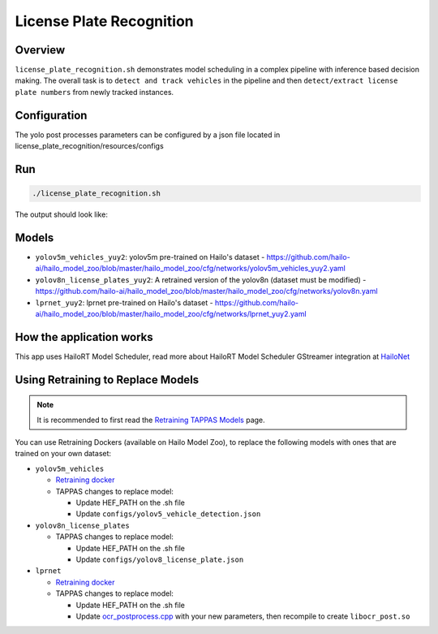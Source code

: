 
License Plate Recognition
=========================

Overview
--------

``license_plate_recognition.sh`` demonstrates model scheduling in a complex pipeline with inference based decision making. The overall task is to ``detect and track vehicles`` in the pipeline and then ``detect/extract license plate numbers`` from newly tracked instances.

Configuration
-------------

The yolo post processes parameters can be configured by a json file located in license_plate_recognition/resources/configs

Run
---

.. code-block:: sh

   ./license_plate_recognition.sh

The output should look like:


.. raw:: html

   <div align="center">
       <img src="readme_resources/lpr_pipeline.gif"/>
   </div>

Models
------


* ``yolov5m_vehicles_yuy2``: yolov5m pre-trained on Hailo's dataset - https://github.com/hailo-ai/hailo_model_zoo/blob/master/hailo_model_zoo/cfg/networks/yolov5m_vehicles_yuy2.yaml
* ``yolov8n_license_plates_yuy2``: A retrained version of the yolov8n (dataset must be modified) - https://github.com/hailo-ai/hailo_model_zoo/blob/master/hailo_model_zoo/cfg/networks/yolov8n.yaml
* ``lprnet_yuy2``: lprnet pre-trained on Hailo's dataset - https://github.com/hailo-ai/hailo_model_zoo/blob/master/hailo_model_zoo/cfg/networks/lprnet_yuy2.yaml


How the application works
-------------------------

This app uses HailoRT Model Scheduler, read more about HailoRT Model Scheduler GStreamer integration at `HailoNet  <../../../../../docs/elements/hailo_net.rst>`_

Using Retraining to Replace Models
----------------------------------

.. note:: It is recommended to first read the `Retraining TAPPAS Models <../../../../../docs/write_your_own_application/retraining-tappas-models.rst>`_ page. 

You can use Retraining Dockers (available on Hailo Model Zoo), to replace the following models with ones
that are trained on your own dataset:

- ``yolov5m_vehicles``
  
  - `Retraining docker <https://github.com/hailo-ai/hailo_model_zoo/blob/master/hailo_models/vehicle_detection/docs/TRAINING_GUIDE.rst>`_

  - TAPPAS changes to replace model:

    - Update HEF_PATH on the .sh file
    - Update ``configs/yolov5_vehicle_detection.json``
- ``yolov8n_license_plates``

  - TAPPAS changes to replace model:

    - Update HEF_PATH on the .sh file
    - Update ``configs/yolov8_license_plate.json``
- ``lprnet``
  
  - `Retraining docker <https://github.com/hailo-ai/hailo_model_zoo/blob/master/hailo_models/license_plate_recognition/docs/TRAINING_GUIDE.rst>`_

  - TAPPAS changes to replace model:

    - Update HEF_PATH on the .sh file
    - Update `ocr_postprocess.cpp <https://github.com/hailo-ai/tappas/blob/master/core/hailo/libs/postprocesses/ocr/ocr_postprocess.cpp#L20>`_
      with your new parameters, then recompile to create ``libocr_post.so``